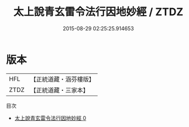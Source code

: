 #+TITLE: 太上說青玄雷令法行因地妙經 / ZTDZ

#+DATE: 2015-08-29 02:25:25.914653
* 版本
 |       HFL|【正統道藏・涵芬樓版】|
 |      ZTDZ|【正統道藏・三家本】|
目次
 - [[file:KR5g0007_000.txt][太上說青玄雷令法行因地妙經 0]]
